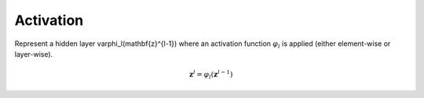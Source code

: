 *************
Activation
*************

Represent a hidden layer \varphi_l(\mathbf{z}^{l-1}) where an activation function :math:`\varphi_l` is applied (either element-wise or layer-wise).

.. math::

    \mathbf{z}^l = \varphi_l(\mathbf{z}^{l-1})

